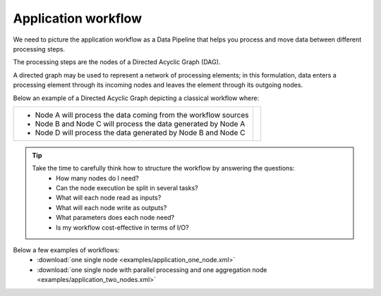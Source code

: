 Application workflow
====================

We need to picture the application workflow as a Data Pipeline that helps you process and move data between different processing steps.

The processing steps are the nodes of a Directed Acyclic Graph (DAG). 

A directed graph may be used to represent a network of processing elements; in this formulation, data enters a processing element through its incoming nodes and leaves the element through its outgoing nodes.

Below an example of a Directed Acyclic Graph depicting a classical workflow where:


+-----------------------------------------------------------------+-------------------------------+
| * Node A will process the data coming from the workflow sources | .. include:: uml_workflow.rst |
| * Node B and Node C will process the data generated by Node A   |                               |
| * Node D will process the data generated by Node B and Node C   |                               |   
+-----------------------------------------------------------------+-------------------------------+

.. tip::
   Take the time to carefully think how to structure the workflow by answering the questions:
      * How many nodes do I need?
      * Can the node execution be split in several tasks?
      * What will each node read as inputs?
      * What will each node write as outputs?
      * What parameters does each node need?
      * Is my workflow cost-effective in terms of I/O?
      
Below a few examples of workflows:
   * :download:`one single node <examples/application_one_node.xml>`
   * :download:`one single node with parallel processing and one aggregation node <examples/application_two_nodes.xml>`
